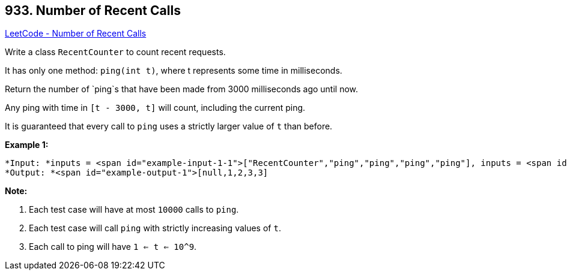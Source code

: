 == 933. Number of Recent Calls

https://leetcode.com/problems/number-of-recent-calls/[LeetCode - Number of Recent Calls]

Write a class `RecentCounter` to count recent requests.

It has only one method: `ping(int t)`, where t represents some time in milliseconds.

Return the number of `ping`s that have been made from 3000 milliseconds ago until now.

Any ping with time in `[t - 3000, t]` will count, including the current ping.

It is guaranteed that every call to `ping` uses a strictly larger value of `t` than before.

 

*Example 1:*

[subs="verbatim,quotes"]
----
*Input: *inputs = <span id="example-input-1-1">["RecentCounter","ping","ping","ping","ping"], inputs = <span id="example-input-1-2">[[],[1],[100],[3001],[3002]]
*Output: *<span id="example-output-1">[null,1,2,3,3]
----

 

*Note:*


. Each test case will have at most `10000` calls to `ping`.
. Each test case will call `ping` with strictly increasing values of `t`.
. Each call to ping will have `1 <= t <= 10^9`.



 

